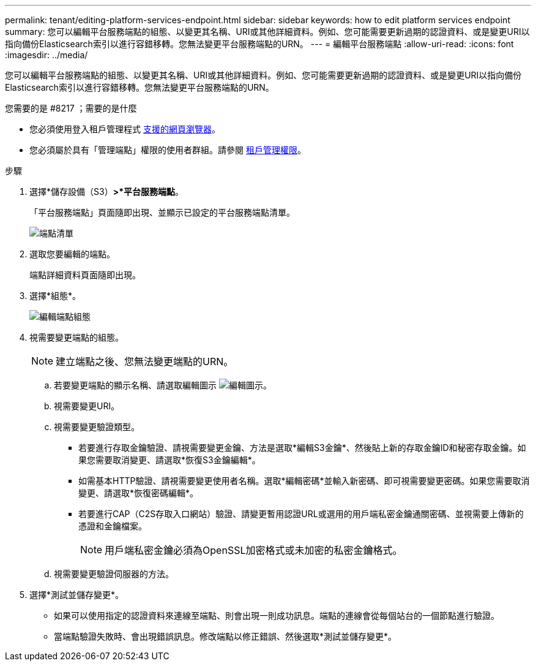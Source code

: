 ---
permalink: tenant/editing-platform-services-endpoint.html 
sidebar: sidebar 
keywords: how to edit platform services endpoint 
summary: 您可以編輯平台服務端點的組態、以變更其名稱、URI或其他詳細資料。例如、您可能需要更新過期的認證資料、或是變更URI以指向備份Elasticsearch索引以進行容錯移轉。您無法變更平台服務端點的URN。 
---
= 編輯平台服務端點
:allow-uri-read: 
:icons: font
:imagesdir: ../media/


[role="lead"]
您可以編輯平台服務端點的組態、以變更其名稱、URI或其他詳細資料。例如、您可能需要更新過期的認證資料、或是變更URI以指向備份Elasticsearch索引以進行容錯移轉。您無法變更平台服務端點的URN。

.您需要的是 #8217 ；需要的是什麼
* 您必須使用登入租戶管理程式 xref:../admin/web-browser-requirements.adoc[支援的網頁瀏覽器]。
* 您必須屬於具有「管理端點」權限的使用者群組。請參閱 xref:tenant-management-permissions.adoc[租戶管理權限]。


.步驟
. 選擇*儲存設備（S3）*>*平台服務端點*。
+
「平台服務端點」頁面隨即出現、並顯示已設定的平台服務端點清單。

+
image::../media/endpoints_list.png[端點清單]

. 選取您要編輯的端點。
+
端點詳細資料頁面隨即出現。

. 選擇*組態*。
+
image::../media/endpoint_edit_configuration.png[編輯端點組態]

. 視需要變更端點的組態。
+

NOTE: 建立端點之後、您無法變更端點的URN。

+
.. 若要變更端點的顯示名稱、請選取編輯圖示 image:../media/icon_edit_tm.png["編輯圖示"]。
.. 視需要變更URI。
.. 視需要變更驗證類型。
+
*** 若要進行存取金鑰驗證、請視需要變更金鑰、方法是選取*編輯S3金鑰*、然後貼上新的存取金鑰ID和秘密存取金鑰。如果您需要取消變更、請選取*恢復S3金鑰編輯*。
*** 如需基本HTTP驗證、請視需要變更使用者名稱。選取*編輯密碼*並輸入新密碼、即可視需要變更密碼。如果您需要取消變更、請選取*恢復密碼編輯*。
*** 若要進行CAP（C2S存取入口網站）驗證、請變更暫用認證URL或選用的用戶端私密金鑰通關密碼、並視需要上傳新的憑證和金鑰檔案。
+

NOTE: 用戶端私密金鑰必須為OpenSSL加密格式或未加密的私密金鑰格式。



.. 視需要變更驗證伺服器的方法。


. 選擇*測試並儲存變更*。
+
** 如果可以使用指定的認證資料來連線至端點、則會出現一則成功訊息。端點的連線會從每個站台的一個節點進行驗證。
** 當端點驗證失敗時、會出現錯誤訊息。修改端點以修正錯誤、然後選取*測試並儲存變更*。



